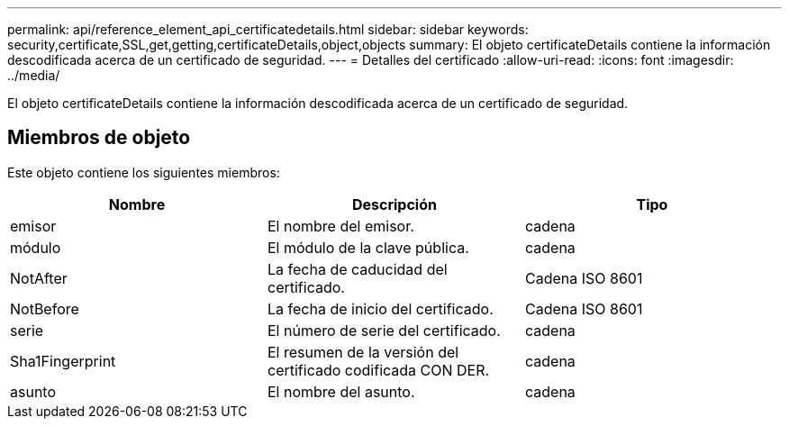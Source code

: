 ---
permalink: api/reference_element_api_certificatedetails.html 
sidebar: sidebar 
keywords: security,certificate,SSL,get,getting,certificateDetails,object,objects 
summary: El objeto certificateDetails contiene la información descodificada acerca de un certificado de seguridad. 
---
= Detalles del certificado
:allow-uri-read: 
:icons: font
:imagesdir: ../media/


[role="lead"]
El objeto certificateDetails contiene la información descodificada acerca de un certificado de seguridad.



== Miembros de objeto

Este objeto contiene los siguientes miembros:

|===
| Nombre | Descripción | Tipo 


 a| 
emisor
 a| 
El nombre del emisor.
 a| 
cadena



 a| 
módulo
 a| 
El módulo de la clave pública.
 a| 
cadena



 a| 
NotAfter
 a| 
La fecha de caducidad del certificado.
 a| 
Cadena ISO 8601



 a| 
NotBefore
 a| 
La fecha de inicio del certificado.
 a| 
Cadena ISO 8601



 a| 
serie
 a| 
El número de serie del certificado.
 a| 
cadena



 a| 
Sha1Fingerprint
 a| 
El resumen de la versión del certificado codificada CON DER.
 a| 
cadena



 a| 
asunto
 a| 
El nombre del asunto.
 a| 
cadena

|===